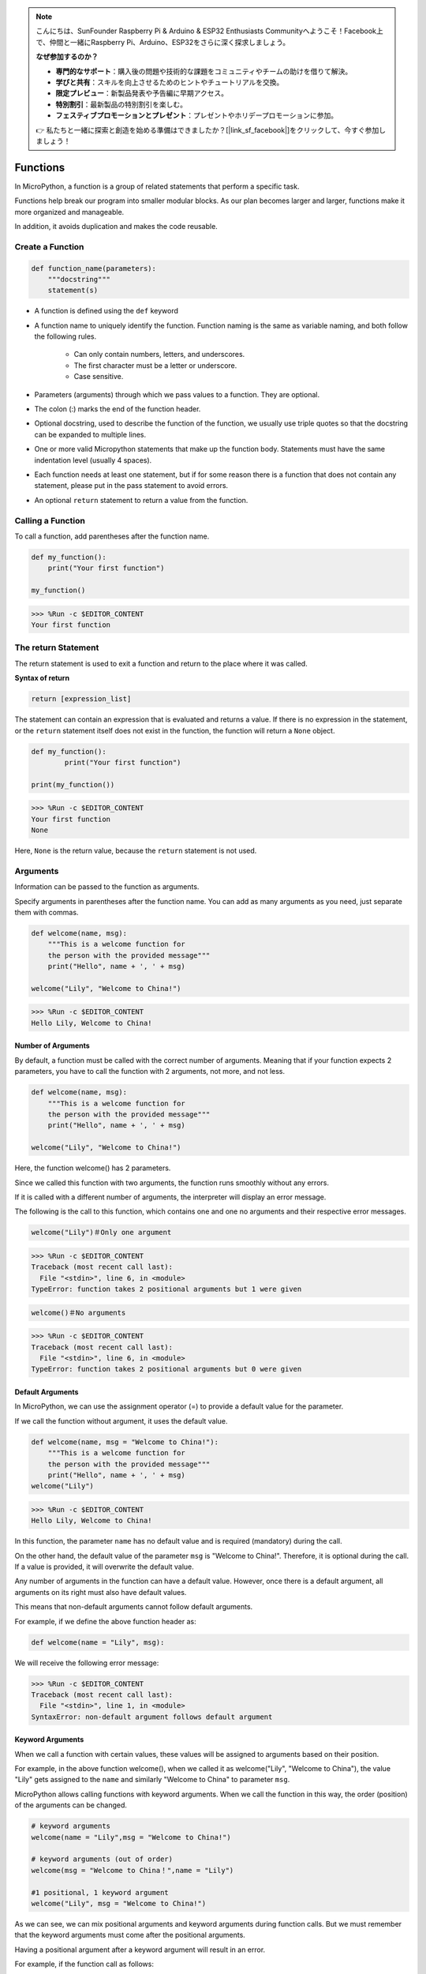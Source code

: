 .. note::

    こんにちは、SunFounder Raspberry Pi & Arduino & ESP32 Enthusiasts Communityへようこそ！Facebook上で、仲間と一緒にRaspberry Pi、Arduino、ESP32をさらに深く探求しましょう。

    **なぜ参加するのか？**

    - **専門的なサポート**：購入後の問題や技術的な課題をコミュニティやチームの助けを借りて解決。
    - **学びと共有**：スキルを向上させるためのヒントやチュートリアルを交換。
    - **限定プレビュー**：新製品発表や予告編に早期アクセス。
    - **特別割引**：最新製品の特別割引を楽しむ。
    - **フェスティブプロモーションとプレゼント**：プレゼントやホリデープロモーションに参加。

    👉 私たちと一緒に探索と創造を始める準備はできましたか？[|link_sf_facebook|]をクリックして、今すぐ参加しましょう！

Functions
==============

In MicroPython, a function is a group of related statements that perform a specific task.

Functions help break our program into smaller modular blocks. As our plan becomes larger and larger, functions make it more organized and manageable.

In addition, it avoids duplication and makes the code reusable.

Create a Function
------------------

.. code-block::

    def function_name(parameters): 
        """docstring"""
        statement(s)

* A function is defined using the ``def`` keyword

* A function name to uniquely identify the function. Function naming is the same as variable naming, and both follow the following rules.
    
   * Can only contain numbers, letters, and underscores.
   * The first character must be a letter or underscore.
   * Case sensitive.

* Parameters (arguments) through which we pass values to a function. They are optional.

* The colon (:) marks the end of the function header.

* Optional docstring, used to describe the function of the function, we usually use triple quotes so that the docstring can be expanded to multiple lines.

* One or more valid Micropython statements that make up the function body. Statements must have the same indentation level (usually 4 spaces).

* Each function needs at least one statement, but if for some reason there is a function that does not contain any statement, please put in the pass statement to avoid errors.

* An optional ``return`` statement to return a value from the function.


Calling a Function
-------------------

To call a function, add parentheses after the function name.



.. code-block:: python

    def my_function():
        print("Your first function")

    my_function()

>>> %Run -c $EDITOR_CONTENT
Your first function

The return Statement
-----------------------

The return statement is used to exit a function and return to the place where it was called.

**Syntax of return**

.. code-block:: python

    return [expression_list]

The statement can contain an expression that is evaluated and returns a value. If there is no expression in the statement, or the ``return`` statement itself does not exist in the function, the function will return a ``None`` object.



.. code-block:: python

    def my_function():
            print("Your first function")

    print(my_function())

>>> %Run -c $EDITOR_CONTENT
Your first function
None

Here, ``None`` is the return value, because the ``return`` statement is not used.

Arguments
-------------

Information can be passed to the function as arguments.

Specify arguments in parentheses after the function name. You can add as many arguments as you need, just separate them with commas.



.. code-block:: python

    def welcome(name, msg):
        """This is a welcome function for
        the person with the provided message"""
        print("Hello", name + ', ' + msg)

    welcome("Lily", "Welcome to China!")

>>> %Run -c $EDITOR_CONTENT
Hello Lily, Welcome to China!


Number of Arguments
*************************

By default, a function must be called with the correct number of arguments. Meaning that if your function expects 2 parameters, you have to call the function with 2 arguments, not more, and not less.



.. code-block:: python

    def welcome(name, msg):
        """This is a welcome function for
        the person with the provided message"""
        print("Hello", name + ', ' + msg)

    welcome("Lily", "Welcome to China!")

Here, the function welcome() has 2 parameters.

Since we called this function with two arguments, the function runs smoothly without any errors.

If it is called with a different number of arguments, the interpreter will display an error message.

The following is the call to this function, which contains one and one no arguments and their respective error messages.

.. code-block::

    welcome("Lily")＃Only one argument

>>> %Run -c $EDITOR_CONTENT
Traceback (most recent call last):
  File "<stdin>", line 6, in <module>
TypeError: function takes 2 positional arguments but 1 were given

.. code-block::

    welcome()＃No arguments

>>> %Run -c $EDITOR_CONTENT
Traceback (most recent call last):
  File "<stdin>", line 6, in <module>
TypeError: function takes 2 positional arguments but 0 were given


Default Arguments
*************************

In MicroPython, we can use the assignment operator (=) to provide a default value for the parameter.

If we call the function without argument, it uses the default value.



.. code-block:: python

    def welcome(name, msg = "Welcome to China!"):
        """This is a welcome function for
        the person with the provided message"""
        print("Hello", name + ', ' + msg)
    welcome("Lily")

>>> %Run -c $EDITOR_CONTENT
Hello Lily, Welcome to China!

In this function, the parameter ``name`` has no default value and is required (mandatory) during the call.

On the other hand, the default value of the parameter ``msg`` is "Welcome to China!". Therefore, it is optional during the call. If a value is provided, it will overwrite the default value.

Any number of arguments in the function can have a default value. However, once there is a default argument, all arguments on its right must also have default values.

This means that non-default arguments cannot follow default arguments. 

For example, if we define the above function header as:

.. code-block:: python

    def welcome(name = "Lily", msg):

We will receive the following error message:

>>> %Run -c $EDITOR_CONTENT
Traceback (most recent call last):
  File "<stdin>", line 1, in <module>
SyntaxError: non-default argument follows default argument


Keyword Arguments
**************************

When we call a function with certain values, these values ​​will be assigned to arguments based on their position.

For example, in the above function welcome(), when we called it as welcome("Lily", "Welcome to China"), the value "Lily" gets assigned to the ``name`` and similarly "Welcome to China" to parameter ``msg``.

MicroPython allows calling functions with keyword arguments. When we call the function in this way, the order (position) of the arguments can be changed. 

.. code-block:: python

    # keyword arguments
    welcome(name = "Lily",msg = "Welcome to China!")

    # keyword arguments (out of order)
    welcome(msg = "Welcome to China！",name = "Lily") 

    #1 positional, 1 keyword argument
    welcome("Lily", msg = "Welcome to China!")

As we can see, we can mix positional arguments and keyword arguments during function calls. But we must remember that the keyword arguments must come after the positional arguments.

Having a positional argument after a keyword argument will result in an error. 

For example, if the function call as follows:

.. code-block:: python

    welcome(name="Lily","Welcome to China!")

Will result in an error:

>>> %Run -c $EDITOR_CONTENT
Traceback (most recent call last):
  File "<stdin>", line 5, in <module>
SyntaxError: non-keyword arg after keyword arg


Arbitrary Arguments
********************

Sometimes, if you do not know the number of arguments that will be passed to the function in advance. 

In the function definition, we can add an asterisk (*) before the parameter name.



.. code-block:: python

    def welcome(*names):
        """This function welcomes all the person
        in the name tuple"""
        #names is a tuple with arguments
        for name in names:
            print("Welcome to China!", name)
            
    welcome("Lily","John","Wendy")

>>> %Run -c $EDITOR_CONTENT
Welcome to China! Lily
Welcome to China! John
Welcome to China! Wendy

Here, we have called the function with multiple arguments. These arguments are packed into a tuple before being passed into the function. 

Inside the function, we use a for loop to retrieve all the arguments.

Recursion
----------------
In Python, we know that a function can call other functions. It is even possible for the function to call itself. These types of construct are termed as recursive functions.

This has the benefit of meaning that you can loop through data to reach a result.

The developer should be very careful with recursion as it can be quite easy to slip into writing a function which never terminates, or one that uses excess amounts of memory or processor power. However, when written correctly recursion can be a very efficient and mathematically-elegant approach to programming.



.. code-block:: python

    def rec_func(i):
        if(i > 0):
            result = i + rec_func(i - 1)
            print(result)
        else:
            result = 0
        return result

    rec_func(6)

>>> %Run -c $EDITOR_CONTENT
1
3
6
10
15
21

In this example, rec_func() is a function that we have defined to call itself ("recursion"). We use the ``i`` variable as the data, and it will decrement (-1) every time we recurse. When the condition is not greater than 0 (that is, 0), the recursion ends.

For new developers, it may take some time to determine how it works, and the best way to test it is to test and modify it.

**Advantages of Recursion**

* Recursive functions make the code look clean and elegant.
* A complex task can be broken down into simpler sub-problems using recursion.
* Sequence generation is easier with recursion than using some nested iteration.

**Disadvantages of Recursion**

* Sometimes the logic behind recursion is hard to follow through.
* Recursive calls are expensive (inefficient) as they take up a lot of memory and time.
* Recursive functions are hard to debug.
